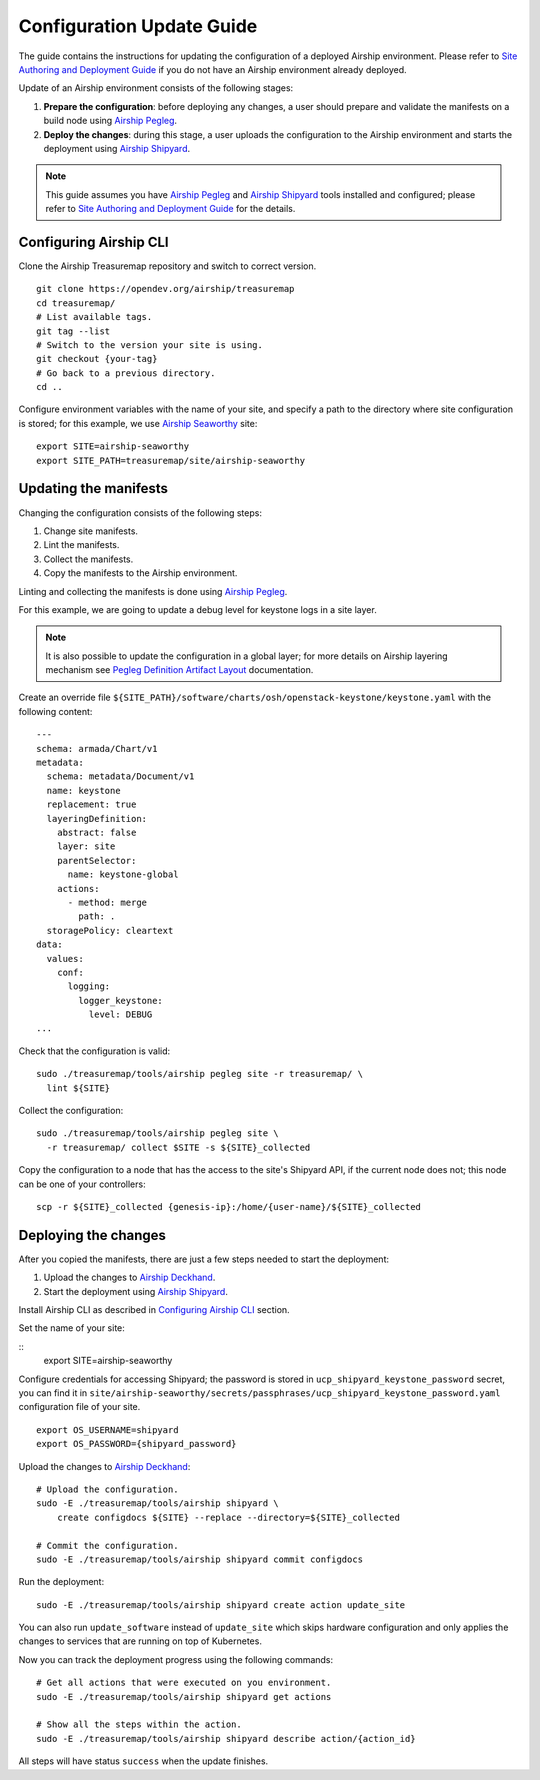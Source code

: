 Configuration Update Guide
==========================

The guide contains the instructions for updating the configuration of
a deployed Airship environment. Please refer to
`Site Authoring and Deployment Guide <https://airship-treasuremap.readthedocs.io/en/latest/authoring_and_deployment.html>`__
if you do not have an Airship environment already deployed.

Update of an Airship environment consists of the following stages:

1. **Prepare the configuration**: before deploying any changes, a user
   should prepare and validate the manifests on a build node using
   `Airship Pegleg <https://airship-pegleg.readthedocs.io/en/latest/>`__.
2. **Deploy the changes**: during this stage, a user uploads the
   configuration to the Airship environment and starts the deployment using
   `Airship Shipyard <https://airship-shipyard.readthedocs.io/en/latest/>`__.

.. note::

    This guide assumes you have
    `Airship Pegleg <https://airship-pegleg.readthedocs.io/en/latest/>`__ and
    `Airship Shipyard <https://airship-shipyard.readthedocs.io/en/latest/>`__
    tools installed and configured; please refer to
    `Site Authoring and Deployment Guide <https://airship-treasuremap.readthedocs.io/en/latest/authoring_and_deployment.html>`__
    for the details.

Configuring Airship CLI
-----------------------

Clone the Airship Treasuremap repository and switch to correct version.

::

    git clone https://opendev.org/airship/treasuremap
    cd treasuremap/
    # List available tags.
    git tag --list
    # Switch to the version your site is using.
    git checkout {your-tag}
    # Go back to a previous directory.
    cd ..

Configure environment variables with the name of your site, and specify a path
to the directory where site configuration is stored; for this example, we use
`Airship Seaworthy <https://airship-treasuremap.readthedocs.io/en/latest/seaworthy.html>`__
site:

::

    export SITE=airship-seaworthy
    export SITE_PATH=treasuremap/site/airship-seaworthy

Updating the manifests
----------------------

Changing the configuration consists of the following steps:

1. Change site manifests.
2. Lint the manifests.
3. Collect the manifests.
4. Copy the manifests to the Airship environment.

Linting and collecting the manifests is done using
`Airship Pegleg <https://airship-pegleg.readthedocs.io/en/latest/>`__.

For this example, we are going to update a debug level for keystone logs
in a site layer.

.. note::

    It is also possible to update the configuration in a global layer;
    for more details on Airship layering mechanism see
    `Pegleg Definition Artifact Layout <https://airship-pegleg.readthedocs.io/en/latest/artifacts.html>`__
    documentation.

Create an override file
``${SITE_PATH}/software/charts/osh/openstack-keystone/keystone.yaml``
with the following content:

::

    ---
    schema: armada/Chart/v1
    metadata:
      schema: metadata/Document/v1
      name: keystone
      replacement: true
      layeringDefinition:
        abstract: false
        layer: site
        parentSelector:
          name: keystone-global
        actions:
          - method: merge
            path: .
      storagePolicy: cleartext
    data:
      values:
        conf:
          logging:
            logger_keystone:
              level: DEBUG
    ...

Check that the configuration is valid:

::

    sudo ./treasuremap/tools/airship pegleg site -r treasuremap/ \
      lint ${SITE}

Collect the configuration:

::

    sudo ./treasuremap/tools/airship pegleg site \
      -r treasuremap/ collect $SITE -s ${SITE}_collected

Copy the configuration to a node that has the access to the site's
Shipyard API, if the current node does not; this node can be one
of your controllers:

::

    scp -r ${SITE}_collected {genesis-ip}:/home/{user-name}/${SITE}_collected


Deploying the changes
---------------------

After you copied the manifests, there are just a few steps needed to start
the deployment:

1. Upload the changes to
   `Airship Deckhand <https://airship-deckhand.readthedocs.io/en/latest/>`__.
2. Start the deployment using
   `Airship Shipyard <https://airship-shipyard.readthedocs.io/en/latest/>`__.

Install Airship CLI as described in `Configuring Airship CLI`_ section.

Set the name of your site:

::
    export SITE=airship-seaworthy

Configure credentials for accessing Shipyard; the password is stored
in ``ucp_shipyard_keystone_password`` secret, you can find it in
``site/airship-seaworthy/secrets/passphrases/ucp_shipyard_keystone_password.yaml``
configuration file of your site.

::

    export OS_USERNAME=shipyard
    export OS_PASSWORD={shipyard_password}

Upload the changes to `Airship Deckhand <https://airship-deckhand.readthedocs.io/en/latest/>`__:

::

    # Upload the configuration.
    sudo -E ./treasuremap/tools/airship shipyard \
        create configdocs ${SITE} --replace --directory=${SITE}_collected

    # Commit the configuration.
    sudo -E ./treasuremap/tools/airship shipyard commit configdocs

Run the deployment:

::

    sudo -E ./treasuremap/tools/airship shipyard create action update_site

You can also run ``update_software`` instead of ``update_site`` which skips
hardware configuration and only applies the changes to services that are running
on top of Kubernetes.

Now you can track the deployment progress using the following commands:

::

    # Get all actions that were executed on you environment.
    sudo -E ./treasuremap/tools/airship shipyard get actions

    # Show all the steps within the action.
    sudo -E ./treasuremap/tools/airship shipyard describe action/{action_id}

All steps will have status ``success`` when the update finishes.

